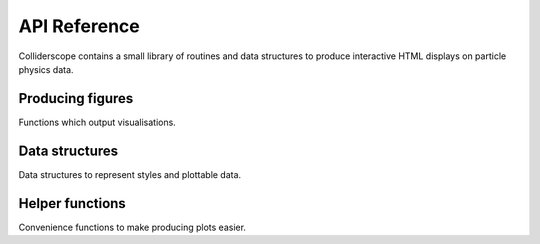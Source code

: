 .. py:module:: colliderscope

API Reference
=============
Colliderscope contains a small library of routines and data structures to
produce interactive HTML displays on particle physics data.

Producing figures
-----------------
Functions which output visualisations.

.. python-apigen-group:: figs

Data structures
---------------
Data structures to represent styles and plottable data.

.. python-apigen-group:: data

Helper functions
----------------
Convenience functions to make producing plots easier.

.. python-apigen-group:: helpers
